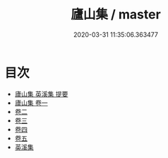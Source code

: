#+TITLE: 廬山集 / master
#+DATE: 2020-03-31 11:35:06.363477
* 目次
 - [[file:KR4d0399_000.txt::000-1a][廬山集 英溪集 提要]]
 - [[file:KR4d0399_001.txt::001-1a][廬山集 卷一]]
 - [[file:KR4d0399_002.txt::002-1a][卷二]]
 - [[file:KR4d0399_003.txt::003-1a][卷三]]
 - [[file:KR4d0399_004.txt::004-1a][卷四]]
 - [[file:KR4d0399_005.txt::005-1a][卷五]]
 - [[file:KR4d0399_005.txt::005-22a][英溪集]]
